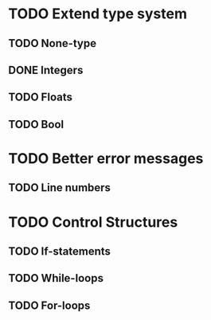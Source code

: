 * TODO Extend type system
** TODO None-type
** DONE Integers
** TODO Floats
** TODO Bool

* TODO Better error messages
** TODO Line numbers

* TODO Control Structures
** TODO If-statements
** TODO While-loops
** TODO For-loops

